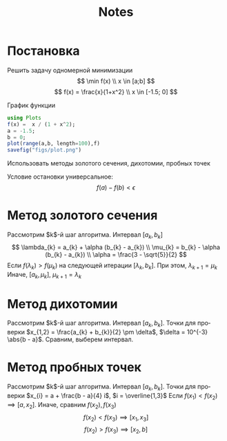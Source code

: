 #+title: Notes
#+LANGUAGE: ru
#+LATEX_CLASS: article
#+LATEX_CLASS_OPTIONS: [a4paper,fleqn,12pt]
#+LATEX_HEADER: \usepackage[lmargin=15mm, rmargin=15mm, tmargin=2cm, bmargin=2cm]{geometry}

* Постановка
Решить задачу одномерной минимизации
\[
\min f(x) \\ x \in [a;b]
\]
\[
f(x) = \frac{x}{1+x^2} \\ x \in [-1.5; 0]
\]

График функции
#+begin_src julia :results file graphics :file "figs/plot.png" :ouput-dir figs :exports both :cache yes
using Plots
f(x) =  x / (1 + x^2);
a = -1.5;
b = 0;
plot(range(a,b, length=100),f)
savefig("figs/plot.png")
#+end_src

#+RESULTS:
[[file:figs/plot.png]]

Использовать методы золотого сечения, дихотомии, пробных точек

Условие остановки универсальное:
\[
f(a) - f(b) < \epsilon
\]
* Метод золотого сечения

Рассмотрим $k$​-й шаг алгоритма. Интервал $[a_k,b_k]$
\[
\lambda_{k} = a_{k} + \alpha (b_{k} - a_{k}) \\ \mu_{k} = b_{k} - \alpha
(b_{k} - a_{k}) \\  \alpha = \frac{3 - \sqrt{5}}{2}
\]
Если $f(\lambda_k) > f(\mu_{k})$ на следующей итерации \([\lambda_{k}, b_{k}]\). При этом,
\(\lambda_{k+1} = \mu_{k}\) Иначе, \([a_{k},\mu_{k}]\), \(\mu_{k+1} = \lambda_{k}\)
* Метод дихотомии

Рассмотрим $k$​-й шаг алгоритма. Интервал $[a_k,b_k]$. Точки для проверки
\(x_{1,2} = \frac{a_{k} + b_{k}}{2} \pm \delta\), \(\delta = 10^{-3} \abs{b - a}\). Сравним,
выберем интервал.
* Метод пробных точек

Рассмотрим $k$​-й шаг алгоритма. Интервал $[a_k,b_k]$. Точки для проверки
\(x_{i} = a + \frac{b - a}{4} i\), \(i = \overline{1,3}\)
Если \(f(x_1) < f(x_2) \implies [a, x_2]\). Иначе, сравним \(f(x_2), f(x_3)\)
\[
f(x_{2}) < f(x_{3}) \implies [x_{1},x_{3}]
\]
\[
  f(x_2) > f(x_3) \implies [x_2,b]
\]
